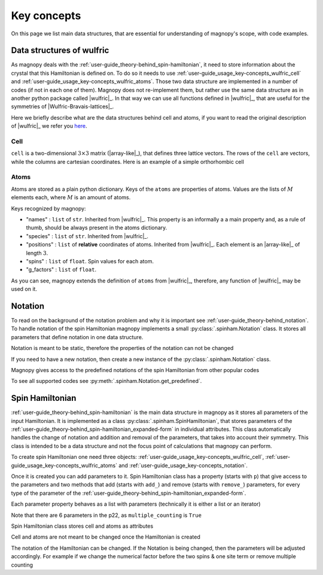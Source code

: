 .. _user-guide_usage_key-concepts:

************
Key concepts
************

On this page we list main data structures, that are essential for understanding
of magnopy's scope, with code examples.

.. _user-guide_usage_key-concepts_wulfric:

Data structures of wulfric
==========================

As magnopy deals with the :ref:`user-guide_theory-behind_spin-hamiltonian`, it need
to store information about the crystal that this Hamiltonian is defined on. To do so
it needs to use :ref:`user-guide_usage_key-concepts_wulfric_cell` and
:ref:`user-guide_usage_key-concepts_wulfric_atoms`. Those two data structure are
implemented in a number of codes (if not in each one of them). Magnopy does not
re-implement them, but rather use the same data structure as in another python package
called |wulfric|_. In that way we can use all functions defined in |wulfric|_, that are
useful for the symmetries of |Wulfric-Bravais-lattices|_.

Here we briefly describe what are the data structures behind cell and atoms, if you
want to read the original description of |wulfric|_ we refer you
`here <https://docs.wulfric.org/en/latest/user-guide/usage/key-concepts.html>`_.

.. _user-guide_usage_key-concepts_wulfric_cell:

Cell
----

``cell`` is a two-dimensional :math:`3\times3` matrix (|array-like|_), that defines
three lattice vectors. The rows of the ``cell`` are vectors, while the columns are
cartesian coordinates. Here is an example of a simple orthorhombic cell

.. doctest::

    >>> cell = [
    ...     [3.553350, 0.000000, 0.000000],
    ...     [0.000000, 4.744935, 0.000000],
    ...     [0.000000, 0.000000, 8.760497],
    ... ]

.. _user-guide_usage_key-concepts_wulfric_atoms:

Atoms
-----

.. doctest::

    >>> atoms = {
    ...     "names": ["Cr1", "Br1", "S1", "Cr2", "Br2", "S2"],
    ...     "species": ["Cr", "Br", "S", "Cr", "Br", "S"],
    ...     "positions": [
    ...         [0.500000, 0.000000, 0.882382],
    ...         [0.000000, 0.000000, 0.677322],
    ...         [0.500000, 0.500000, 0.935321],
    ...         [0.000000, 0.500000, 0.117618],
    ...         [0.500000, 0.500000, 0.322678],
    ...         [0.000000, 0.000000, 0.064679],
    ...     ],
    ... }

Atoms are stored as a plain python dictionary. Keys of the ``atoms`` are
properties of atoms. Values are the lists of :math:`M` elements each, where :math:`M` is
an amount of atoms.

Keys recognized by magnopy:

*   "names" :
    ``list`` of ``str``. Inherited from |wulfric|_. This property is an informally a
    a main property and, as a rule of thumb, should be always present in the atoms
    dictionary.
*   "species" :
    ``list`` of ``str``. Inherited from |wulfric|_.
*   "positions" :
    ``list`` of **relative** coordinates of atoms. Inherited from |wulfric|_. Each
    element is an |array-like|_ of length :math:`3`.
*   "spins" :
    ``list`` of ``float``. Spin values for each atom.
*   "g_factors" :
    ``list`` of ``float``.

As you can see, magnopy extends the definition of ``atoms`` from |wulfric|_, therefore,
any function of |wulfric|_ may be used on it.

.. _user-guide_usage_key-concepts_notation:

Notation
========
To read on the background of the notation problem and why it is important see
:ref:`user-guide_theory-behind_notation`. To handle notation of the spin Hamiltonian
magnopy implements a small :py:class:`.spinham.Notation` class. It stores all parameters
that define notation in one data structure.

.. doctest::

    >>> from magnopy.spinham import Notation
    >>> notation = Notation(multiple_counting = True, spin_normalized = False, c1 = 1, c21 = 1)
    >>> notation.name
    'custom'
    >>> notation.multiple_counting
    True
    >>> notation.c21
    1.0
    >>> notation.summary()
    custom notation where
      * Bonds are counted multiple times in the sum;
      * Spin vectors are not normalized;
      * c1 = 1.0;
      * c21 = 1.0;
      * Undefined c22 factor.

Notation is meant to be static, therefore the properties of the notation can not be changed

.. doctest::

    >>> notation.multiple_counting = False
    Traceback (most recent call last):
    ...
    AttributeError: It is intentionally forbidden to set properties of notation. Use correct methods of SpinHamiltonian class to change notation.

If you need to have a new notation, then create a new instance of the
:py:class:`.spinham.Notation` class.

Magnopy gives access to the predefined notations of the spin Hamiltonian from other
popular codes

.. doctest::

    >>> tb2j_notation = Notation.get_predefined("tb2j")
    >>> vampire_notation = Notation.get_predefined("vampire")
    >>> tb2j_notation.summary()
    tb2j notation where
      * Bonds are counted multiple times in the sum;
      * Spin vectors are normalized to 1;
      * Undefined c1 factor;
      * c21 = -1.0;
      * c22 = -1.0.
    >>> vampire_notation.summary()
    vampire notation where
      * Bonds are counted multiple times in the sum;
      * Spin vectors are normalized to 1;
      * Undefined c1 factor;
      * c21 = -1.0;
      * c22 = -0.5.

To see all supported codes see :py:meth:`.spinham.Notation.get_predefined`.


.. _user-guide_usage_key-concepts_spin-hamiltonian:

Spin Hamiltonian
================

:ref:`user-guide_theory-behind_spin-hamiltonian` is the main data structure in magnopy
as it stores all parameters of the input Hamiltonian. It is implemented as a class
:py:class:`.spinham.SpinHamiltonian`, that stores parameters of the
:ref:`user-guide_theory-behind_spin-hamiltonian_expanded-form` in individual attributes.
This class automatically handles the change of notation and addition and removal of the
parameters, that takes into account their symmetry. This class is intended to be a data
structure and not the focus point of calculations that magnopy can perform.

To create spin Hamiltonian one need three objects:
:ref:`user-guide_usage_key-concepts_wulfric_cell`,
:ref:`user-guide_usage_key-concepts_wulfric_atoms` and
:ref:`user-guide_usage_key-concepts_notation`.

.. doctest::

    >>> import numpy as np
    >>> import magnopy
    >>> cell = [[1, 0, 0], [0, 1, 0], [0, 0, 1]]
    >>> atoms = {
    ...     "names" : ["Fe1"],
    ...     "species" : ["Fe"],
    ...     "positions" : [[0, 0, 0]],
    ...     "spins" : [5/2],
    ...     "g_factors" : [2]
    ... }
    >>> notation = magnopy.spinham.Notation(
    ...     multiple_counting=True, spin_normalized=False, c1=1, c21=1, c22=1 / 2
    ... )
    >>> spinham = magnopy.spinham.SpinHamiltonian(cell=cell, atoms=atoms, notation=notation)

Once it is created you can add parameters to it. Spin Hamiltonian class
has a property (starts with ``p``) that give access to the parameters and two methods
that add (starts with ``add_``) and remove (starts with ``remove_``) parameters, for
every type of the parameter of the
:ref:`user-guide_theory-behind_spin-hamiltonian_expanded-form`.

.. doctest::

    >>> import numpy as np
    >>> # Add on-site anisotropy (two spins & one site)
    >>> # Atoms are given by their index in the spinham.atoms: 0 for Fe1
    >>> spinham.add_2_1(atom=0, parameter=np.diag([2, -1, -1]))
    >>> # Add nearest-neighbor bilinear exchange (two spins & two sites)
    >>> spinham.add_2_2(atom1 = 0, atom2 = 0, ijk2 = (1, 0, 0), parameter = np.eye(3))
    >>> spinham.add_2_2(atom1 = 0, atom2 = 0, ijk2 = (0, 1, 0), parameter = np.eye(3))
    >>> spinham.add_2_2(atom1 = 0, atom2 = 0, ijk2 = (0, 0, 1), parameter = np.eye(3))

Each parameter property behaves as a list with parameters (technically it is either a
list or an iterator)

.. doctest::

    >>> for index, parameter in spinham.p21:
    ...     print(spinham.atoms.names[index], parameter, sep="\n")
    ...
    Fe1
    [[ 2  0  0]
     [ 0 -1  0]
     [ 0  0 -1]]

Note that there are 6 parameters in the p22, as ``multiple_counting`` is ``True``

.. doctest::

    >>> for index1, index2, ijk, parameter in spinham.p22:
    ...     print(spinham.atoms.names[index1], spinham.atoms.names[index2], ijk)
    ...
    Fe1 Fe1 (0, 0, 1)
    Fe1 Fe1 (0, 1, 0)
    Fe1 Fe1 (1, 0, 0)
    Fe1 Fe1 (-1, 0, 0)
    Fe1 Fe1 (0, -1, 0)
    Fe1 Fe1 (0, 0, -1)

Spin Hamiltonian class stores cell and atoms as attributes

.. doctest::

    >>> spinham.cell
    array([[1, 0, 0],
           [0, 1, 0],
           [0, 0, 1]])
    >>> spinham.atoms
    {'names': ['Fe1'], 'species': ['Fe'], 'positions': [[0, 0, 0]], 'spins': [2.5], 'g_factors': [2]}
    >>> # Magnopy adds syntactic sugar to the atoms dictionary inside the SpinHamiltonian class:
    >>> # a command
    >>> spinham.atoms.names
    ['Fe1']
    >>> # is equivalent to
    >>> spinham.atoms["names"]
    ['Fe1']
    >>> # It works with any key of atoms dictionary
    >>> spinham.atoms.spins
    [2.5]

Cell and atoms are not meant to be changed once the Hamiltonian is created

.. doctest::

    >>> spinham.cell = [[2, 0, 0], [0, 2, 0], [0, 0, 2]]
    Traceback (most recent call last):
    ...
    AttributeError: Change of the cell attribute is not supported after the creation of SpinHamiltonian instance. If you need to modify cell, then use pre-defined methods of SpinHamiltonian or create a new one.
    >>> spinham.atoms = {}
    Traceback (most recent call last):
    ...
    AttributeError: Change of the atoms dictionary is not supported after the creation of SpinHamiltonian instance. If you need to modify atoms, then use pre-defined methods of SpinHamiltonian or create a new one.

The notation of the Hamiltonian can be changed. If the Notation is being changed, then
the parameters will be adjusted accordingly. For example if we change the numerical
factor before the two spins & one site term or remove multiple counting

.. doctest::

    >>> new_notation = magnopy.spinham.Notation(
    ...     multiple_counting=False, spin_normalized=False, c1=1, c21=2, c22=1 / 2
    ... )
    >>> spinham.notation = new_notation
    >>> for index, parameter in spinham.p21:
    ...     print(spinham.atoms.names[index], parameter, sep="\n")
    ...
    Fe1
    [[ 1.   0.   0. ]
     [ 0.  -0.5  0. ]
     [ 0.   0.  -0.5]]
    >>> for index1, index2, ijk, parameter in spinham.p22:
    ...     print(spinham.atoms.names[index1], spinham.atoms.names[index2], ijk)
    ...
    Fe1 Fe1 (0, 0, 1)
    Fe1 Fe1 (0, 1, 0)
    Fe1 Fe1 (1, 0, 0)
